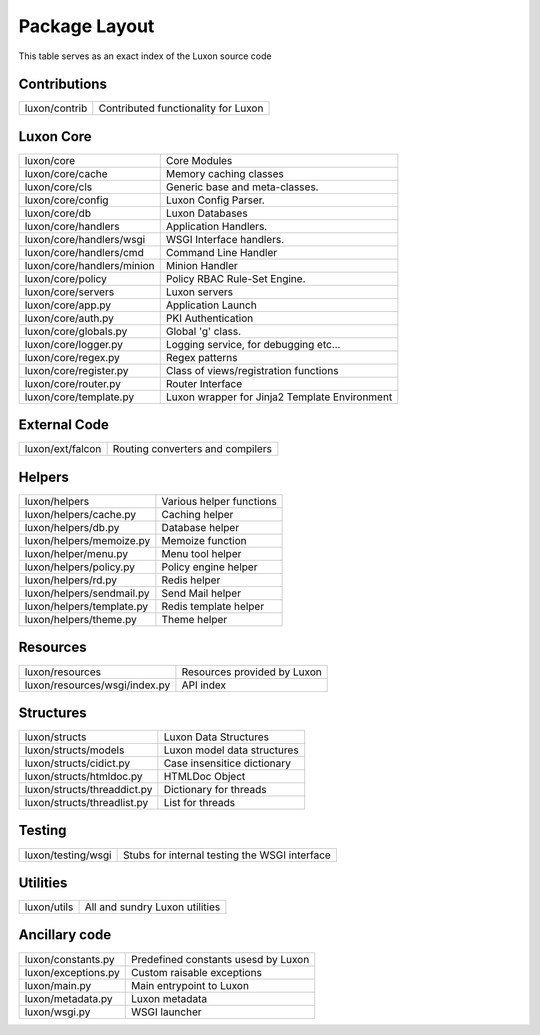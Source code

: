 .. _structure:

Package Layout
==============

This table serves as an exact index of the Luxon source code

Contributions
------------------------

========================================= ==============================================
luxon/contrib                             Contributed functionality for Luxon
========================================= ==============================================

Luxon Core
--------------

========================================= ==============================================
luxon/core				                  Core Modules
luxon/core/cache			  Memory caching classes
luxon/core/cls                            Generic base and meta-classes.
luxon/core/config                         Luxon Config Parser.
luxon/core/db                             Luxon Databases
luxon/core/handlers                       Application Handlers.
luxon/core/handlers/wsgi                  WSGI Interface handlers.
luxon/core/handlers/cmd			  Command Line Handler
luxon/core/handlers/minion		  Minion Handler
luxon/core/policy                         Policy RBAC Rule-Set Engine.
luxon/core/servers                        Luxon servers

luxon/core/app.py			  Application Launch
luxon/core/auth.py                        PKI Authentication
luxon/core/globals.py                     Global 'g' class.
luxon/core/logger.py                      Logging service, for debugging etc...
luxon/core/regex.py                       Regex patterns
luxon/core/register.py                    Class of views/registration functions     
luxon/core/router.py                      Router Interface    
luxon/core/template.py                    Luxon wrapper for Jinja2 Template Environment
========================================= ==============================================

External Code
----------------

========================================= ==============================================
luxon/ext/falcon                          Routing converters and compilers
========================================= ==============================================

Helpers
-----------

========================================= ==============================================
luxon/helpers                             Various helper functions
luxon/helpers/cache.py			  Caching helper
luxon/helpers/db.py                       Database helper
luxon/helpers/memoize.py		  Memoize function
luxon/helper/menu.py			  Menu tool helper
luxon/helpers/policy.py                   Policy engine helper
luxon/helpers/rd.py                       Redis helper
luxon/helpers/sendmail.py                 Send Mail helper
luxon/helpers/template.py		  Redis template helper
luxon/helpers/theme.py			  Theme helper

========================================= ==============================================

Resources
------------

========================================= ==============================================
luxon/resources                           Resources provided by Luxon
luxon/resources/wsgi/index.py             API index         
========================================= ==============================================

Structures
-------------

========================================= ==============================================
luxon/structs                             Luxon Data Structures 
luxon/structs/models                      Luxon model data structures
luxon/structs/cidict.py                   Case insensitice dictionary
luxon/structs/htmldoc.py                  HTMLDoc Object
luxon/structs/threaddict.py               Dictionary for threads
luxon/structs/threadlist.py               List for threads
========================================= ==============================================

Testing
------------

========================================= ==============================================
luxon/testing/wsgi                        Stubs for internal testing the WSGI interface
========================================= ==============================================

Utilities
-----------

========================================= ==============================================
luxon/utils                               All and sundry Luxon utilities 
========================================= ==============================================

Ancillary code
-------------------

========================================= ==============================================
luxon/constants.py                        Predefined constants usesd by Luxon
luxon/exceptions.py                       Custom raisable exceptions
luxon/main.py                             Main entrypoint to Luxon
luxon/metadata.py                         Luxon metadata
luxon/wsgi.py                             WSGI launcher
========================================= ==============================================












































